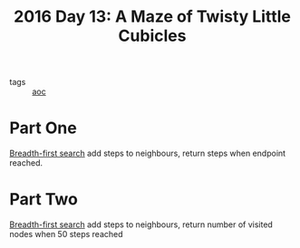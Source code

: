#+title: 2016 Day 13: A Maze of Twisty Little Cubicles

- tags :: [[id:3b4d4e31-7340-4c89-a44d-df55e5d0a3d3][aoc]]

* Part One
[[id:ccd23e17-bc3e-486c-8127-331517a7dc95][Breadth-first search]] add steps to neighbours, return steps when endpoint reached.
* Part Two
[[id:ccd23e17-bc3e-486c-8127-331517a7dc95][Breadth-first search]] add steps to neighbours, return number of visited nodes when 50 steps reached
